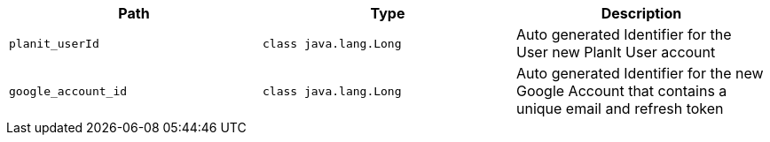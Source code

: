 |===
|Path|Type|Description

|`+planit_userId+`
|`+class java.lang.Long+`
|Auto generated Identifier for the User new PlanIt User account

|`+google_account_id+`
|`+class java.lang.Long+`
|Auto generated Identifier for the new Google Account that contains a unique email and refresh token

|===